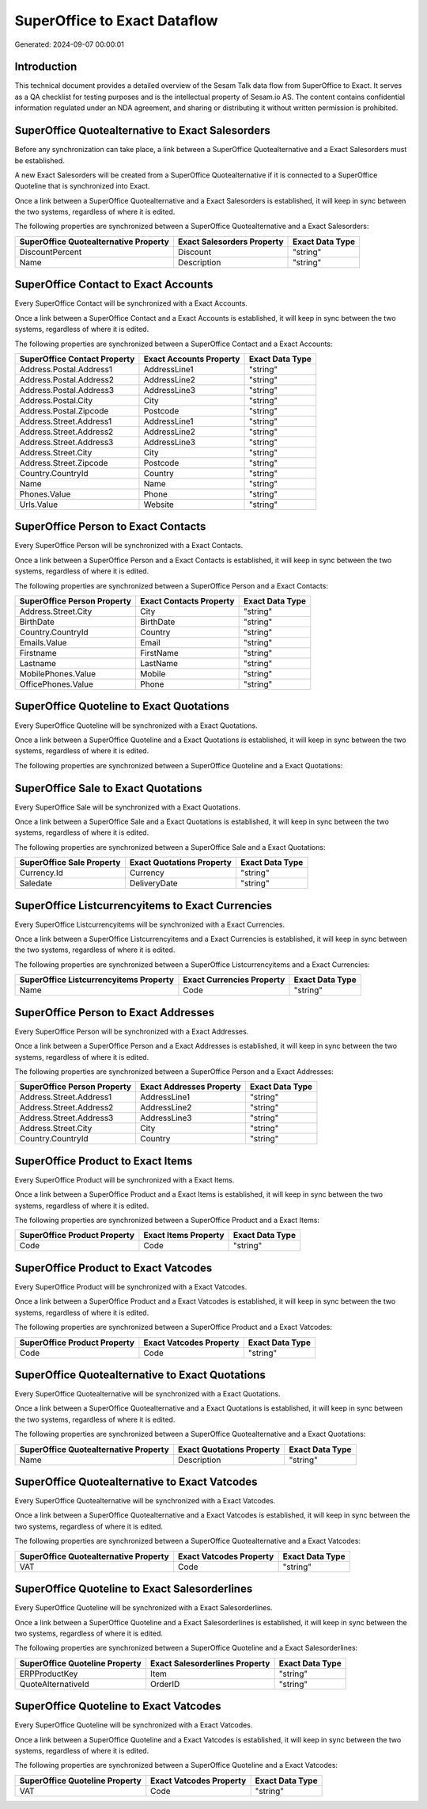 =============================
SuperOffice to Exact Dataflow
=============================

Generated: 2024-09-07 00:00:01

Introduction
------------

This technical document provides a detailed overview of the Sesam Talk data flow from SuperOffice to Exact. It serves as a QA checklist for testing purposes and is the intellectual property of Sesam.io AS. The content contains confidential information regulated under an NDA agreement, and sharing or distributing it without written permission is prohibited.

SuperOffice Quotealternative to Exact Salesorders
-------------------------------------------------
Before any synchronization can take place, a link between a SuperOffice Quotealternative and a Exact Salesorders must be established.

A new Exact Salesorders will be created from a SuperOffice Quotealternative if it is connected to a SuperOffice Quoteline that is synchronized into Exact.

Once a link between a SuperOffice Quotealternative and a Exact Salesorders is established, it will keep in sync between the two systems, regardless of where it is edited.

The following properties are synchronized between a SuperOffice Quotealternative and a Exact Salesorders:

.. list-table::
   :header-rows: 1

   * - SuperOffice Quotealternative Property
     - Exact Salesorders Property
     - Exact Data Type
   * - DiscountPercent
     - Discount
     - "string"
   * - Name
     - Description
     - "string"


SuperOffice Contact to Exact Accounts
-------------------------------------
Every SuperOffice Contact will be synchronized with a Exact Accounts.

Once a link between a SuperOffice Contact and a Exact Accounts is established, it will keep in sync between the two systems, regardless of where it is edited.

The following properties are synchronized between a SuperOffice Contact and a Exact Accounts:

.. list-table::
   :header-rows: 1

   * - SuperOffice Contact Property
     - Exact Accounts Property
     - Exact Data Type
   * - Address.Postal.Address1
     - AddressLine1
     - "string"
   * - Address.Postal.Address2
     - AddressLine2
     - "string"
   * - Address.Postal.Address3
     - AddressLine3
     - "string"
   * - Address.Postal.City
     - City
     - "string"
   * - Address.Postal.Zipcode
     - Postcode
     - "string"
   * - Address.Street.Address1
     - AddressLine1
     - "string"
   * - Address.Street.Address2
     - AddressLine2
     - "string"
   * - Address.Street.Address3
     - AddressLine3
     - "string"
   * - Address.Street.City
     - City
     - "string"
   * - Address.Street.Zipcode
     - Postcode
     - "string"
   * - Country.CountryId
     - Country
     - "string"
   * - Name
     - Name
     - "string"
   * - Phones.Value
     - Phone
     - "string"
   * - Urls.Value
     - Website
     - "string"


SuperOffice Person to Exact Contacts
------------------------------------
Every SuperOffice Person will be synchronized with a Exact Contacts.

Once a link between a SuperOffice Person and a Exact Contacts is established, it will keep in sync between the two systems, regardless of where it is edited.

The following properties are synchronized between a SuperOffice Person and a Exact Contacts:

.. list-table::
   :header-rows: 1

   * - SuperOffice Person Property
     - Exact Contacts Property
     - Exact Data Type
   * - Address.Street.City
     - City
     - "string"
   * - BirthDate
     - BirthDate
     - "string"
   * - Country.CountryId
     - Country
     - "string"
   * - Emails.Value
     - Email
     - "string"
   * - Firstname
     - FirstName
     - "string"
   * - Lastname
     - LastName
     - "string"
   * - MobilePhones.Value
     - Mobile
     - "string"
   * - OfficePhones.Value
     - Phone
     - "string"


SuperOffice Quoteline to Exact Quotations
-----------------------------------------
Every SuperOffice Quoteline will be synchronized with a Exact Quotations.

Once a link between a SuperOffice Quoteline and a Exact Quotations is established, it will keep in sync between the two systems, regardless of where it is edited.

The following properties are synchronized between a SuperOffice Quoteline and a Exact Quotations:

.. list-table::
   :header-rows: 1

   * - SuperOffice Quoteline Property
     - Exact Quotations Property
     - Exact Data Type


SuperOffice Sale to Exact Quotations
------------------------------------
Every SuperOffice Sale will be synchronized with a Exact Quotations.

Once a link between a SuperOffice Sale and a Exact Quotations is established, it will keep in sync between the two systems, regardless of where it is edited.

The following properties are synchronized between a SuperOffice Sale and a Exact Quotations:

.. list-table::
   :header-rows: 1

   * - SuperOffice Sale Property
     - Exact Quotations Property
     - Exact Data Type
   * - Currency.Id
     - Currency
     - "string"
   * - Saledate
     - DeliveryDate
     - "string"


SuperOffice Listcurrencyitems to Exact Currencies
-------------------------------------------------
Every SuperOffice Listcurrencyitems will be synchronized with a Exact Currencies.

Once a link between a SuperOffice Listcurrencyitems and a Exact Currencies is established, it will keep in sync between the two systems, regardless of where it is edited.

The following properties are synchronized between a SuperOffice Listcurrencyitems and a Exact Currencies:

.. list-table::
   :header-rows: 1

   * - SuperOffice Listcurrencyitems Property
     - Exact Currencies Property
     - Exact Data Type
   * - Name
     - Code
     - "string"


SuperOffice Person to Exact Addresses
-------------------------------------
Every SuperOffice Person will be synchronized with a Exact Addresses.

Once a link between a SuperOffice Person and a Exact Addresses is established, it will keep in sync between the two systems, regardless of where it is edited.

The following properties are synchronized between a SuperOffice Person and a Exact Addresses:

.. list-table::
   :header-rows: 1

   * - SuperOffice Person Property
     - Exact Addresses Property
     - Exact Data Type
   * - Address.Street.Address1
     - AddressLine1
     - "string"
   * - Address.Street.Address2
     - AddressLine2
     - "string"
   * - Address.Street.Address3
     - AddressLine3
     - "string"
   * - Address.Street.City
     - City
     - "string"
   * - Country.CountryId
     - Country
     - "string"


SuperOffice Product to Exact Items
----------------------------------
Every SuperOffice Product will be synchronized with a Exact Items.

Once a link between a SuperOffice Product and a Exact Items is established, it will keep in sync between the two systems, regardless of where it is edited.

The following properties are synchronized between a SuperOffice Product and a Exact Items:

.. list-table::
   :header-rows: 1

   * - SuperOffice Product Property
     - Exact Items Property
     - Exact Data Type
   * - Code
     - Code
     - "string"


SuperOffice Product to Exact Vatcodes
-------------------------------------
Every SuperOffice Product will be synchronized with a Exact Vatcodes.

Once a link between a SuperOffice Product and a Exact Vatcodes is established, it will keep in sync between the two systems, regardless of where it is edited.

The following properties are synchronized between a SuperOffice Product and a Exact Vatcodes:

.. list-table::
   :header-rows: 1

   * - SuperOffice Product Property
     - Exact Vatcodes Property
     - Exact Data Type
   * - Code
     - Code
     - "string"


SuperOffice Quotealternative to Exact Quotations
------------------------------------------------
Every SuperOffice Quotealternative will be synchronized with a Exact Quotations.

Once a link between a SuperOffice Quotealternative and a Exact Quotations is established, it will keep in sync between the two systems, regardless of where it is edited.

The following properties are synchronized between a SuperOffice Quotealternative and a Exact Quotations:

.. list-table::
   :header-rows: 1

   * - SuperOffice Quotealternative Property
     - Exact Quotations Property
     - Exact Data Type
   * - Name
     - Description
     - "string"


SuperOffice Quotealternative to Exact Vatcodes
----------------------------------------------
Every SuperOffice Quotealternative will be synchronized with a Exact Vatcodes.

Once a link between a SuperOffice Quotealternative and a Exact Vatcodes is established, it will keep in sync between the two systems, regardless of where it is edited.

The following properties are synchronized between a SuperOffice Quotealternative and a Exact Vatcodes:

.. list-table::
   :header-rows: 1

   * - SuperOffice Quotealternative Property
     - Exact Vatcodes Property
     - Exact Data Type
   * - VAT
     - Code
     - "string"


SuperOffice Quoteline to Exact Salesorderlines
----------------------------------------------
Every SuperOffice Quoteline will be synchronized with a Exact Salesorderlines.

Once a link between a SuperOffice Quoteline and a Exact Salesorderlines is established, it will keep in sync between the two systems, regardless of where it is edited.

The following properties are synchronized between a SuperOffice Quoteline and a Exact Salesorderlines:

.. list-table::
   :header-rows: 1

   * - SuperOffice Quoteline Property
     - Exact Salesorderlines Property
     - Exact Data Type
   * - ERPProductKey
     - Item
     - "string"
   * - QuoteAlternativeId
     - OrderID
     - "string"


SuperOffice Quoteline to Exact Vatcodes
---------------------------------------
Every SuperOffice Quoteline will be synchronized with a Exact Vatcodes.

Once a link between a SuperOffice Quoteline and a Exact Vatcodes is established, it will keep in sync between the two systems, regardless of where it is edited.

The following properties are synchronized between a SuperOffice Quoteline and a Exact Vatcodes:

.. list-table::
   :header-rows: 1

   * - SuperOffice Quoteline Property
     - Exact Vatcodes Property
     - Exact Data Type
   * - VAT
     - Code
     - "string"

